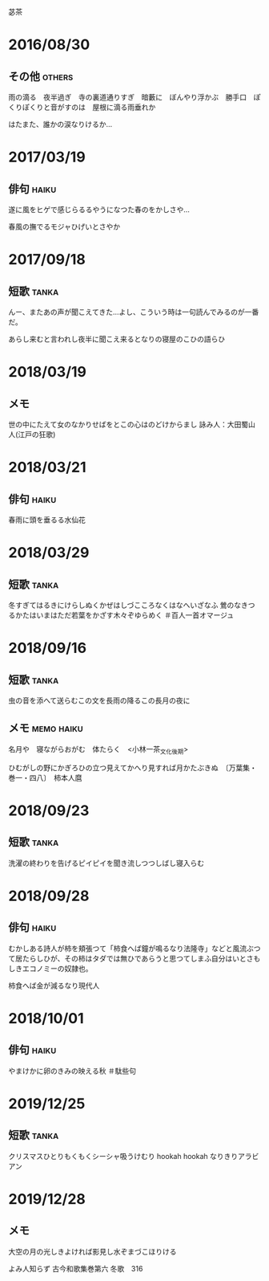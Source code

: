 苾茶

* 2016/08/30
** その他                                                            :others:
雨の滴る　夜半過ぎ　寺の裏道通りすぎ　暗藪に　ぼんやり浮かぶ　勝手口　ぽくりぽくりと音がすのは　屋根に滴る雨垂れか

はたまた、誰かの涙なりけるか…

* 2017/03/19
** 俳句                                                               :haiku:
遂に風をヒゲで感じらるるやうになつた春のをかしさや…

春風の撫でるモジャひげいとさやか

* 2017/09/18
** 短歌                                                               :tanka:
んー、またあの声が聞こえてきた…よし、こういう時は一句読んでみるのが一番だ。

あらし来むと言われし夜半に聞こえ来るとなりの寝屋のこひの語らひ

* 2018/03/19
** メモ
世の中にたえて女のなかりせばをとこの心はのどけからまし 詠み人：大田蜀山人(江戸の狂歌)

* 2018/03/21
** 俳句                                                               :haiku:
春雨に頭を垂るる水仙花

* 2018/03/29
** 短歌                                                               :tanka:
冬すぎてはるきにけらしぬくかぜはしづこころなくはなへいざなふ
鶯のなきつるかたはいまはただ若葉をかざす木々ぞゆらめく ＃百人一首オマージュ
* 2018/09/16
** 短歌                                                               :tanka:
虫の音を添へて送らむこの文を長雨の降るこの長月の夜に

** メモ                                                          :memo:haiku:
名月や　寝ながらおがむ　体たらく　<小林一茶_文化後期>

ひむがしの野にかぎろひの立つ見えてかへり見すれば月かたぶきぬ　〔万葉集・巻一・四八〕　柿本人麿

* 2018/09/23
** 短歌                                                               :tanka:
洗濯の終わりを告げるピイピイを聞き流しつつしばし寝入らむ
* 2018/09/28
** 俳句                                                               :haiku:
むかしある詩人が柿を頬張つて「柿食へば鐘が鳴るなり法隆寺」などと風流ぶつて居たらしひが、その柿はタダでは無ひであらうと思つてしまふ自分はいとさもしきエコノミーの奴隷也。

柿食へば金が減るなり現代人
* 2018/10/01
** 俳句                                                               :haiku:
やまけかに卵のきみの映える秋
＃駄些句

* 2019/12/25
** 短歌                                                               :tanka:
クリスマスひとりもくもくシーシャ吸うけむり hookah hookah なりきりアラビアン

* 2019/12/28
** メモ
大空の月の光しきよければ影見し水ぞまづこほりける

よみ人知らず
古今和歌集巻第六 冬歌　316

